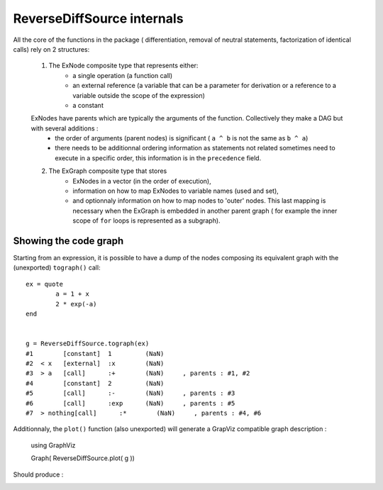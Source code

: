 ReverseDiffSource internals
***************************

All the core of the functions in the package ( differentiation, removal of neutral statements, factorization of identical calls) rely on 2 structures:
	
	1. The ExNode composite type that represents either:
		- a single operation (a function call)
		- an external reference (a variable that can be a parameter for derivation or a reference to a variable outside the scope of the expression)
		- a constant

	ExNodes have parents which are typically the arguments of the function. Collectively they make a DAG but with several additions : 
		- the order of arguments (parent nodes) is significant ( ``a ^ b`` is not the same as ``b ^ a``)
		- there needs to be additionnal ordering information as statements not related sometimes need to execute in a specific order, this information is in the ``precedence`` field.

	2. The ExGraph composite type that stores
		- ExNodes in a vector (in the order of execution), 
		- information on how to map ExNodes to variable names (used and set), 
		- and optionnaly information on how to map nodes to 'outer' nodes. This last mapping is necessary when the ExGraph is embedded in another parent graph ( for example the inner scope of ``for`` loops is represented as a subgraph). 


Showing the code graph
^^^^^^^^^^^^^^^^^^^^^^

Starting from an expression, it is possible to have a dump of the nodes composing its equivalent graph with the (unexported) ``tograph()`` call::

	ex = quote
		a = 1 + x
		2 * exp(-a)
	end


	g = ReverseDiffSource.tograph(ex)
	#1        [constant]  1         (NaN)     
	#2  < x   [external]  :x        (NaN)     
	#3  > a   [call]      :+        (NaN)     , parents : #1, #2
	#4        [constant]  2         (NaN)     
	#5        [call]      :-        (NaN)     , parents : #3
	#6        [call]      :exp      (NaN)     , parents : #5
	#7  > nothing[call]      :*        (NaN)     , parents : #4, #6

Additionnaly, the ``plot()`` function (also unexported) will generate a GrapViz compatible graph description :

	using GraphViz

	Graph( ReverseDiffSource.plot( g ))
	
Should produce : 

.. image:: test.png	


